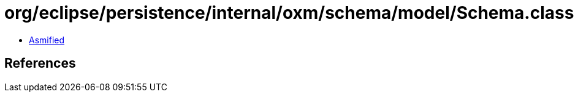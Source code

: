 = org/eclipse/persistence/internal/oxm/schema/model/Schema.class

 - link:Schema-asmified.java[Asmified]

== References

